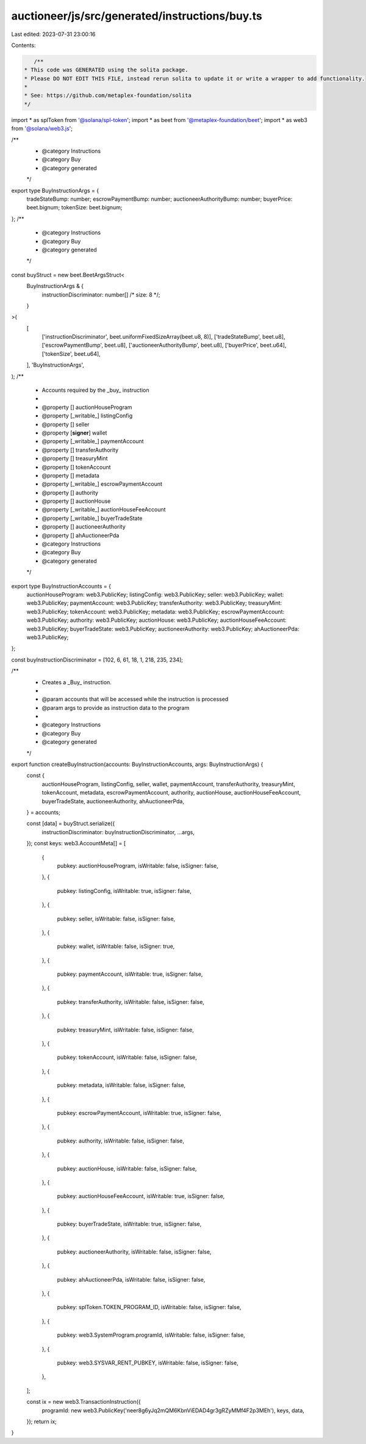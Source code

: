 auctioneer/js/src/generated/instructions/buy.ts
===============================================

Last edited: 2023-07-31 23:00:16

Contents:

.. code-block:: ts

    /**
 * This code was GENERATED using the solita package.
 * Please DO NOT EDIT THIS FILE, instead rerun solita to update it or write a wrapper to add functionality.
 *
 * See: https://github.com/metaplex-foundation/solita
 */

import * as splToken from '@solana/spl-token';
import * as beet from '@metaplex-foundation/beet';
import * as web3 from '@solana/web3.js';

/**
 * @category Instructions
 * @category Buy
 * @category generated
 */
export type BuyInstructionArgs = {
  tradeStateBump: number;
  escrowPaymentBump: number;
  auctioneerAuthorityBump: number;
  buyerPrice: beet.bignum;
  tokenSize: beet.bignum;
};
/**
 * @category Instructions
 * @category Buy
 * @category generated
 */
const buyStruct = new beet.BeetArgsStruct<
  BuyInstructionArgs & {
    instructionDiscriminator: number[] /* size: 8 */;
  }
>(
  [
    ['instructionDiscriminator', beet.uniformFixedSizeArray(beet.u8, 8)],
    ['tradeStateBump', beet.u8],
    ['escrowPaymentBump', beet.u8],
    ['auctioneerAuthorityBump', beet.u8],
    ['buyerPrice', beet.u64],
    ['tokenSize', beet.u64],
  ],
  'BuyInstructionArgs',
);
/**
 * Accounts required by the _buy_ instruction
 *
 * @property [] auctionHouseProgram
 * @property [_writable_] listingConfig
 * @property [] seller
 * @property [**signer**] wallet
 * @property [_writable_] paymentAccount
 * @property [] transferAuthority
 * @property [] treasuryMint
 * @property [] tokenAccount
 * @property [] metadata
 * @property [_writable_] escrowPaymentAccount
 * @property [] authority
 * @property [] auctionHouse
 * @property [_writable_] auctionHouseFeeAccount
 * @property [_writable_] buyerTradeState
 * @property [] auctioneerAuthority
 * @property [] ahAuctioneerPda
 * @category Instructions
 * @category Buy
 * @category generated
 */
export type BuyInstructionAccounts = {
  auctionHouseProgram: web3.PublicKey;
  listingConfig: web3.PublicKey;
  seller: web3.PublicKey;
  wallet: web3.PublicKey;
  paymentAccount: web3.PublicKey;
  transferAuthority: web3.PublicKey;
  treasuryMint: web3.PublicKey;
  tokenAccount: web3.PublicKey;
  metadata: web3.PublicKey;
  escrowPaymentAccount: web3.PublicKey;
  authority: web3.PublicKey;
  auctionHouse: web3.PublicKey;
  auctionHouseFeeAccount: web3.PublicKey;
  buyerTradeState: web3.PublicKey;
  auctioneerAuthority: web3.PublicKey;
  ahAuctioneerPda: web3.PublicKey;
};

const buyInstructionDiscriminator = [102, 6, 61, 18, 1, 218, 235, 234];

/**
 * Creates a _Buy_ instruction.
 *
 * @param accounts that will be accessed while the instruction is processed
 * @param args to provide as instruction data to the program
 *
 * @category Instructions
 * @category Buy
 * @category generated
 */
export function createBuyInstruction(accounts: BuyInstructionAccounts, args: BuyInstructionArgs) {
  const {
    auctionHouseProgram,
    listingConfig,
    seller,
    wallet,
    paymentAccount,
    transferAuthority,
    treasuryMint,
    tokenAccount,
    metadata,
    escrowPaymentAccount,
    authority,
    auctionHouse,
    auctionHouseFeeAccount,
    buyerTradeState,
    auctioneerAuthority,
    ahAuctioneerPda,
  } = accounts;

  const [data] = buyStruct.serialize({
    instructionDiscriminator: buyInstructionDiscriminator,
    ...args,
  });
  const keys: web3.AccountMeta[] = [
    {
      pubkey: auctionHouseProgram,
      isWritable: false,
      isSigner: false,
    },
    {
      pubkey: listingConfig,
      isWritable: true,
      isSigner: false,
    },
    {
      pubkey: seller,
      isWritable: false,
      isSigner: false,
    },
    {
      pubkey: wallet,
      isWritable: false,
      isSigner: true,
    },
    {
      pubkey: paymentAccount,
      isWritable: true,
      isSigner: false,
    },
    {
      pubkey: transferAuthority,
      isWritable: false,
      isSigner: false,
    },
    {
      pubkey: treasuryMint,
      isWritable: false,
      isSigner: false,
    },
    {
      pubkey: tokenAccount,
      isWritable: false,
      isSigner: false,
    },
    {
      pubkey: metadata,
      isWritable: false,
      isSigner: false,
    },
    {
      pubkey: escrowPaymentAccount,
      isWritable: true,
      isSigner: false,
    },
    {
      pubkey: authority,
      isWritable: false,
      isSigner: false,
    },
    {
      pubkey: auctionHouse,
      isWritable: false,
      isSigner: false,
    },
    {
      pubkey: auctionHouseFeeAccount,
      isWritable: true,
      isSigner: false,
    },
    {
      pubkey: buyerTradeState,
      isWritable: true,
      isSigner: false,
    },
    {
      pubkey: auctioneerAuthority,
      isWritable: false,
      isSigner: false,
    },
    {
      pubkey: ahAuctioneerPda,
      isWritable: false,
      isSigner: false,
    },
    {
      pubkey: splToken.TOKEN_PROGRAM_ID,
      isWritable: false,
      isSigner: false,
    },
    {
      pubkey: web3.SystemProgram.programId,
      isWritable: false,
      isSigner: false,
    },
    {
      pubkey: web3.SYSVAR_RENT_PUBKEY,
      isWritable: false,
      isSigner: false,
    },
  ];

  const ix = new web3.TransactionInstruction({
    programId: new web3.PublicKey('neer8g6yJq2mQM6KbnViEDAD4gr3gRZyMMf4F2p3MEh'),
    keys,
    data,
  });
  return ix;
}


